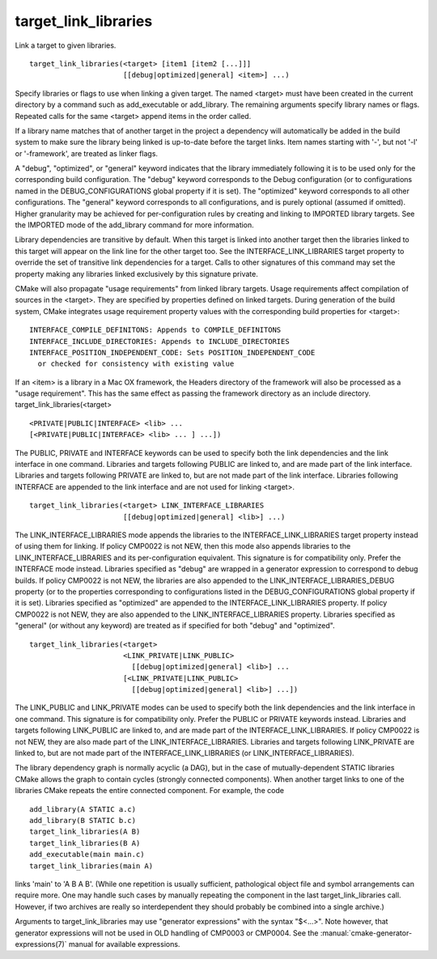 target_link_libraries
---------------------

Link a target to given libraries.

::

  target_link_libraries(<target> [item1 [item2 [...]]]
                        [[debug|optimized|general] <item>] ...)

Specify libraries or flags to use when linking a given target.  The
named <target> must have been created in the current directory by a
command such as add_executable or add_library.  The remaining
arguments specify library names or flags.  Repeated calls for the same
<target> append items in the order called.

If a library name matches that of another target in the project a
dependency will automatically be added in the build system to make
sure the library being linked is up-to-date before the target links.
Item names starting with '-', but not '-l' or '-framework', are
treated as linker flags.

A "debug", "optimized", or "general" keyword indicates that the
library immediately following it is to be used only for the
corresponding build configuration.  The "debug" keyword corresponds to
the Debug configuration (or to configurations named in the
DEBUG_CONFIGURATIONS global property if it is set).  The "optimized"
keyword corresponds to all other configurations.  The "general"
keyword corresponds to all configurations, and is purely optional
(assumed if omitted).  Higher granularity may be achieved for
per-configuration rules by creating and linking to IMPORTED library
targets.  See the IMPORTED mode of the add_library command for more
information.

Library dependencies are transitive by default.  When this target is
linked into another target then the libraries linked to this target
will appear on the link line for the other target too.  See the
INTERFACE_LINK_LIBRARIES target property to override the set of
transitive link dependencies for a target.  Calls to other signatures
of this command may set the property making any libraries linked
exclusively by this signature private.

CMake will also propagate "usage requirements" from linked library
targets.  Usage requirements affect compilation of sources in the
<target>.  They are specified by properties defined on linked targets.
During generation of the build system, CMake integrates usage
requirement property values with the corresponding build properties
for <target>:

::

 INTERFACE_COMPILE_DEFINITONS: Appends to COMPILE_DEFINITONS
 INTERFACE_INCLUDE_DIRECTORIES: Appends to INCLUDE_DIRECTORIES
 INTERFACE_POSITION_INDEPENDENT_CODE: Sets POSITION_INDEPENDENT_CODE
   or checked for consistency with existing value



If an <item> is a library in a Mac OX framework, the Headers directory
of the framework will also be processed as a "usage requirement".
This has the same effect as passing the framework directory as an
include directory.  target_link_libraries(<target>

::

                      <PRIVATE|PUBLIC|INTERFACE> <lib> ...
                      [<PRIVATE|PUBLIC|INTERFACE> <lib> ... ] ...])

The PUBLIC, PRIVATE and INTERFACE keywords can be used to specify both
the link dependencies and the link interface in one command.
Libraries and targets following PUBLIC are linked to, and are made
part of the link interface.  Libraries and targets following PRIVATE
are linked to, but are not made part of the link interface.  Libraries
following INTERFACE are appended to the link interface and are not
used for linking <target>.

::

  target_link_libraries(<target> LINK_INTERFACE_LIBRARIES
                        [[debug|optimized|general] <lib>] ...)

The LINK_INTERFACE_LIBRARIES mode appends the libraries to the
INTERFACE_LINK_LIBRARIES target property instead of using them for
linking.  If policy CMP0022 is not NEW, then this mode also appends
libraries to the LINK_INTERFACE_LIBRARIES and its per-configuration
equivalent.  This signature is for compatibility only.  Prefer the
INTERFACE mode instead.  Libraries specified as "debug" are wrapped in
a generator expression to correspond to debug builds.  If policy
CMP0022 is not NEW, the libraries are also appended to the
LINK_INTERFACE_LIBRARIES_DEBUG property (or to the properties
corresponding to configurations listed in the DEBUG_CONFIGURATIONS
global property if it is set).  Libraries specified as "optimized" are
appended to the INTERFACE_LINK_LIBRARIES property.  If policy CMP0022
is not NEW, they are also appended to the LINK_INTERFACE_LIBRARIES
property.  Libraries specified as "general" (or without any keyword)
are treated as if specified for both "debug" and "optimized".

::

  target_link_libraries(<target>
                        <LINK_PRIVATE|LINK_PUBLIC>
                          [[debug|optimized|general] <lib>] ...
                        [<LINK_PRIVATE|LINK_PUBLIC>
                          [[debug|optimized|general] <lib>] ...])

The LINK_PUBLIC and LINK_PRIVATE modes can be used to specify both the
link dependencies and the link interface in one command.  This
signature is for compatibility only.  Prefer the PUBLIC or PRIVATE
keywords instead.  Libraries and targets following LINK_PUBLIC are
linked to, and are made part of the INTERFACE_LINK_LIBRARIES.  If
policy CMP0022 is not NEW, they are also made part of the
LINK_INTERFACE_LIBRARIES.  Libraries and targets following
LINK_PRIVATE are linked to, but are not made part of the
INTERFACE_LINK_LIBRARIES (or LINK_INTERFACE_LIBRARIES).

The library dependency graph is normally acyclic (a DAG), but in the
case of mutually-dependent STATIC libraries CMake allows the graph to
contain cycles (strongly connected components).  When another target
links to one of the libraries CMake repeats the entire connected
component.  For example, the code

::

  add_library(A STATIC a.c)
  add_library(B STATIC b.c)
  target_link_libraries(A B)
  target_link_libraries(B A)
  add_executable(main main.c)
  target_link_libraries(main A)

links 'main' to 'A B A B'.  (While one repetition is usually
sufficient, pathological object file and symbol arrangements can
require more.  One may handle such cases by manually repeating the
component in the last target_link_libraries call.  However, if two
archives are really so interdependent they should probably be combined
into a single archive.)

Arguments to target_link_libraries may use "generator expressions"
with the syntax "$<...>".  Note however, that generator expressions
will not be used in OLD handling of CMP0003 or CMP0004.
See the :manual:`cmake-generator-expressions(7)` manual for available
expressions.
